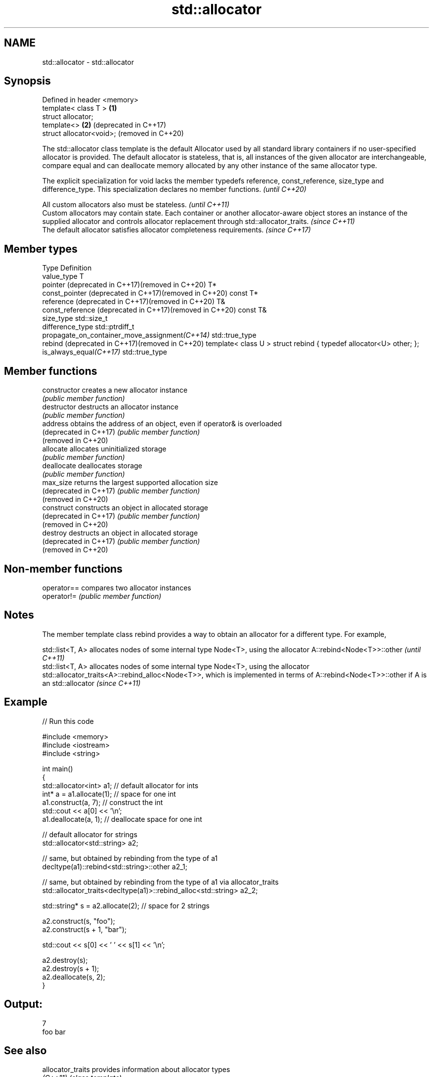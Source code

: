 .TH std::allocator 3 "2020.03.24" "http://cppreference.com" "C++ Standard Libary"
.SH NAME
std::allocator \- std::allocator

.SH Synopsis
   Defined in header <memory>
   template< class T >        \fB(1)\fP
   struct allocator;
   template<>                 \fB(2)\fP (deprecated in C++17)
   struct allocator<void>;        (removed in C++20)

   The std::allocator class template is the default Allocator used by all standard library containers if no user-specified allocator is provided. The default allocator is stateless, that is, all instances of the given allocator are interchangeable, compare equal and can deallocate memory allocated by any other instance of the same allocator type.

   The explicit specialization for void lacks the member typedefs reference, const_reference, size_type and difference_type. This specialization declares no member functions. \fI(until C++20)\fP

   All custom allocators also must be stateless.                                                                                                                                                        \fI(until C++11)\fP
   Custom allocators may contain state. Each container or another allocator-aware object stores an instance of the supplied allocator and controls allocator replacement through std::allocator_traits. \fI(since C++11)\fP
   The default allocator satisfies allocator completeness requirements.                                                                                                                                 \fI(since C++17)\fP

.SH Member types

   Type                                                    Definition
   value_type                                              T
   pointer (deprecated in C++17)(removed in C++20)         T*
   const_pointer (deprecated in C++17)(removed in C++20)   const T*
   reference (deprecated in C++17)(removed in C++20)       T&
   const_reference (deprecated in C++17)(removed in C++20) const T&
   size_type                                               std::size_t
   difference_type                                         std::ptrdiff_t
   propagate_on_container_move_assignment\fI(C++14)\fP           std::true_type
   rebind (deprecated in C++17)(removed in C++20)          template< class U > struct rebind { typedef allocator<U> other; };
   is_always_equal\fI(C++17)\fP                                  std::true_type

.SH Member functions

   constructor           creates a new allocator instance
                         \fI(public member function)\fP
   destructor            destructs an allocator instance
                         \fI(public member function)\fP
   address               obtains the address of an object, even if operator& is overloaded
   (deprecated in C++17) \fI(public member function)\fP
   (removed in C++20)
   allocate              allocates uninitialized storage
                         \fI(public member function)\fP
   deallocate            deallocates storage
                         \fI(public member function)\fP
   max_size              returns the largest supported allocation size
   (deprecated in C++17) \fI(public member function)\fP
   (removed in C++20)
   construct             constructs an object in allocated storage
   (deprecated in C++17) \fI(public member function)\fP
   (removed in C++20)
   destroy               destructs an object in allocated storage
   (deprecated in C++17) \fI(public member function)\fP
   (removed in C++20)

.SH Non-member functions

   operator== compares two allocator instances
   operator!= \fI(public member function)\fP

.SH Notes

   The member template class rebind provides a way to obtain an allocator for a different type. For example,

   std::list<T, A> allocates nodes of some internal type Node<T>, using the allocator A::rebind<Node<T>>::other                                                                                                             \fI(until C++11)\fP
   std::list<T, A> allocates nodes of some internal type Node<T>, using the allocator std::allocator_traits<A>::rebind_alloc<Node<T>>, which is implemented in terms of A::rebind<Node<T>>::other if A is an std::allocator \fI(since C++11)\fP

.SH Example

   
// Run this code

 #include <memory>
 #include <iostream>
 #include <string>

 int main()
 {
     std::allocator<int> a1;   // default allocator for ints
     int* a = a1.allocate(1);  // space for one int
     a1.construct(a, 7);       // construct the int
     std::cout << a[0] << '\\n';
     a1.deallocate(a, 1);      // deallocate space for one int

     // default allocator for strings
     std::allocator<std::string> a2;

     // same, but obtained by rebinding from the type of a1
     decltype(a1)::rebind<std::string>::other a2_1;

     // same, but obtained by rebinding from the type of a1 via allocator_traits
     std::allocator_traits<decltype(a1)>::rebind_alloc<std::string> a2_2;

     std::string* s = a2.allocate(2); // space for 2 strings

     a2.construct(s, "foo");
     a2.construct(s + 1, "bar");

     std::cout << s[0] << ' ' << s[1] << '\\n';

     a2.destroy(s);
     a2.destroy(s + 1);
     a2.deallocate(s, 2);
 }

.SH Output:

 7
 foo bar

.SH See also

   allocator_traits         provides information about allocator types
   \fI(C++11)\fP                  \fI(class template)\fP
   scoped_allocator_adaptor implements multi-level allocator for multi-level containers
   \fI(C++11)\fP                  \fI(class template)\fP
   uses_allocator           checks if the specified type supports uses-allocator construction
   \fI(C++11)\fP                  \fI(class template)\fP
